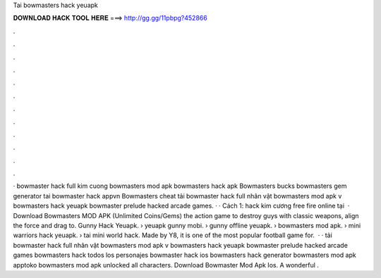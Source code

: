 Tai bowmasters hack yeuapk

𝐃𝐎𝐖𝐍𝐋𝐎𝐀𝐃 𝐇𝐀𝐂𝐊 𝐓𝐎𝐎𝐋 𝐇𝐄𝐑𝐄 ===> http://gg.gg/11pbpg?452866

.

.

.

.

.

.

.

.

.

.

.

.

· bowmaster hack full kim cuong bowmasters mod apk bowmasters hack apk Bowmasters bucks bowmasters gem generator tai bowmaster hack appvn Bowmasters cheat tải bowmaster hack full nhân vật bowmasters mod apk v bowmasters hack yeuapk bowmaster prelude hacked arcade games. · · Cách 1: hack kim cương free fire online tại   · Download Bowmasters MOD APK (Unlimited Coins/Gems) the action game to destroy guys with classic weapons, align the force and drag to. Gunny Hack Yeuapk. › yeuapk gunny mobi. › gunny offline yeuapk. › bowmasters mod apk. › mini warriors hack yeuapk. › tai mini world hack. Made by Y8, it is one of the most popular football game for.  · · tải bowmaster hack full nhân vật bowmasters mod apk v bowmasters hack yeuapk bowmaster prelude hacked arcade games bowmasters hack todos los personajes bowmaster hack ios bowmasters hack generator bowmasters mod apk apptoko bowmasters mod apk unlocked all characters.  Download Bowmaster Mod Apk Ios. A wonderful .